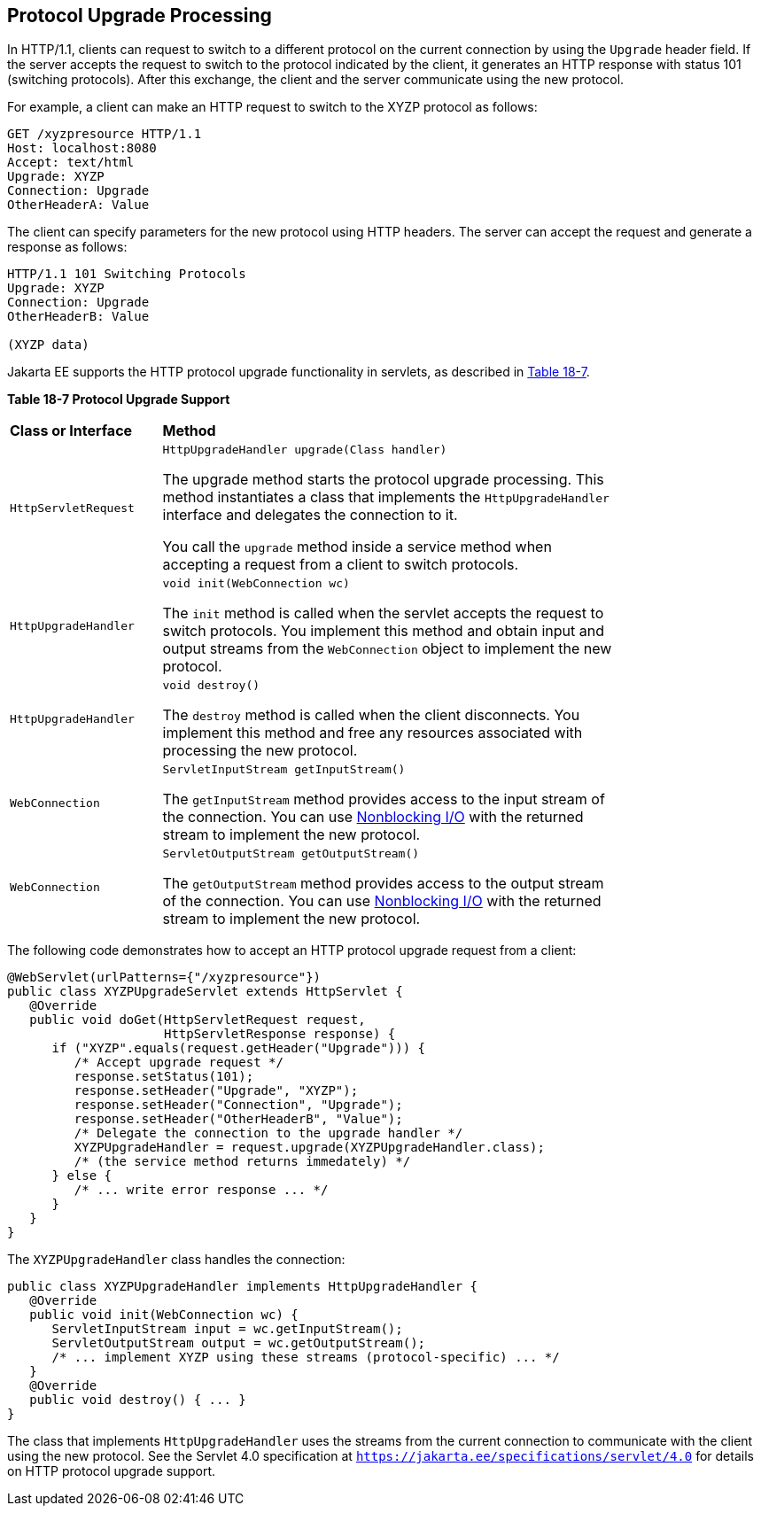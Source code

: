[[BEIJHCDJ]][[protocol-upgrade-processing]]

== Protocol Upgrade Processing

In HTTP/1.1, clients can request to switch to a different protocol on
the current connection by using the `Upgrade` header field. If the
server accepts the request to switch to the protocol indicated by the
client, it generates an HTTP response with status 101 (switching
protocols). After this exchange, the client and the server communicate
using the new protocol.

For example, a client can make an HTTP request to switch to the XYZP
protocol as follows:

[source,java]
----
GET /xyzpresource HTTP/1.1
Host: localhost:8080
Accept: text/html
Upgrade: XYZP
Connection: Upgrade
OtherHeaderA: Value
----

The client can specify parameters for the new protocol using HTTP
headers. The server can accept the request and generate a response as
follows:

[source,java]
----
HTTP/1.1 101 Switching Protocols
Upgrade: XYZP
Connection: Upgrade
OtherHeaderB: Value

(XYZP data)
----

Jakarta EE supports the HTTP protocol upgrade functionality in servlets, as
described in link:#BEIBDHAG[Table 18-7].

[[sthref110]][[BEIBDHAG]]

*Table 18-7 Protocol Upgrade Support*

[width="80%",cols="20%,60%"]
|=======================================================================
|*Class or Interface* |*Method*
|`HttpServletRequest` a|
`HttpUpgradeHandler upgrade(Class handler)`

The upgrade method starts the protocol upgrade processing. This method
instantiates a class that implements the `HttpUpgradeHandler` interface
and delegates the connection to it.

You call the `upgrade` method inside a service method when accepting a
request from a client to switch protocols.

|`HttpUpgradeHandler` a|
`void init(WebConnection wc)`

The `init` method is called when the servlet accepts the request to
switch protocols. You implement this method and obtain input and output
streams from the `WebConnection` object to implement the new protocol.

|`HttpUpgradeHandler` a|
`void destroy()`

The `destroy` method is called when the client disconnects. You
implement this method and free any resources associated with processing
the new protocol.

|`WebConnection` a|
`ServletInputStream getInputStream()`

The `getInputStream` method provides access to the input stream of the
connection. You can use link:#BEIHICDH[Nonblocking I/O]
with the returned stream to implement the new protocol.

|`WebConnection` a|
`ServletOutputStream getOutputStream()`

The `getOutputStream` method provides access to the output stream of the
connection. You can use link:#BEIHICDH[Nonblocking I/O]
with the returned stream to implement the new protocol.

|=======================================================================


The following code demonstrates how to accept an HTTP protocol upgrade
request from a client:

[source,java]
----
@WebServlet(urlPatterns={"/xyzpresource"})
public class XYZPUpgradeServlet extends HttpServlet {
   @Override
   public void doGet(HttpServletRequest request,
                     HttpServletResponse response) {
      if ("XYZP".equals(request.getHeader("Upgrade"))) {
         /* Accept upgrade request */
         response.setStatus(101);
         response.setHeader("Upgrade", "XYZP");
         response.setHeader("Connection", "Upgrade");
         response.setHeader("OtherHeaderB", "Value");
         /* Delegate the connection to the upgrade handler */
         XYZPUpgradeHandler = request.upgrade(XYZPUpgradeHandler.class);
         /* (the service method returns immedately) */
      } else {
         /* ... write error response ... */
      }
   }
}
----

The `XYZPUpgradeHandler` class handles the connection:

[source,java]
----
public class XYZPUpgradeHandler implements HttpUpgradeHandler {
   @Override
   public void init(WebConnection wc) {
      ServletInputStream input = wc.getInputStream();
      ServletOutputStream output = wc.getOutputStream();
      /* ... implement XYZP using these streams (protocol-specific) ... */
   }
   @Override
   public void destroy() { ... }
}
----

The class that implements `HttpUpgradeHandler` uses the streams from the
current connection to communicate with the client using the new
protocol. See the Servlet 4.0 specification at
`https://jakarta.ee/specifications/servlet/4.0` for details on HTTP protocol
upgrade support.
